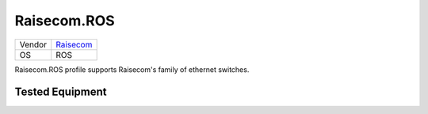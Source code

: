 Raisecom.ROS
============

====== =========================================
Vendor `Raisecom <http://www.naraisecom.com/>`_
OS     ROS
====== =========================================

Raisecom.ROS profile supports Raisecom's family of ethernet switches.

Tested Equipment
----------------
.. supported:: Raisecom.ROS

